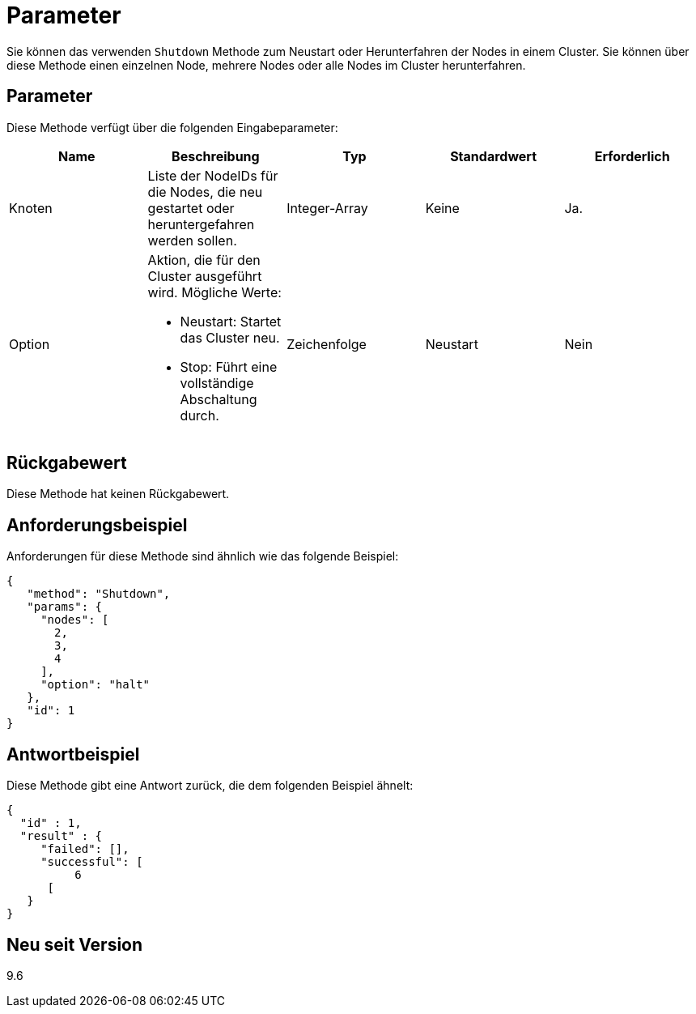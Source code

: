 = Parameter
:allow-uri-read: 


Sie können das verwenden `Shutdown` Methode zum Neustart oder Herunterfahren der Nodes in einem Cluster. Sie können über diese Methode einen einzelnen Node, mehrere Nodes oder alle Nodes im Cluster herunterfahren.



== Parameter

Diese Methode verfügt über die folgenden Eingabeparameter:

|===
| Name | Beschreibung | Typ | Standardwert | Erforderlich 


 a| 
Knoten
 a| 
Liste der NodeIDs für die Nodes, die neu gestartet oder heruntergefahren werden sollen.
 a| 
Integer-Array
 a| 
Keine
 a| 
Ja.



 a| 
Option
 a| 
Aktion, die für den Cluster ausgeführt wird. Mögliche Werte:

* Neustart: Startet das Cluster neu.
* Stop: Führt eine vollständige Abschaltung durch.

 a| 
Zeichenfolge
 a| 
Neustart
 a| 
Nein

|===


== Rückgabewert

Diese Methode hat keinen Rückgabewert.



== Anforderungsbeispiel

Anforderungen für diese Methode sind ähnlich wie das folgende Beispiel:

[listing]
----
{
   "method": "Shutdown",
   "params": {
     "nodes": [
       2,
       3,
       4
     ],
     "option": "halt"
   },
   "id": 1
}
----


== Antwortbeispiel

Diese Methode gibt eine Antwort zurück, die dem folgenden Beispiel ähnelt:

[listing]
----
{
  "id" : 1,
  "result" : {
     "failed": [],
     "successful": [
          6
      [
   }
}
----


== Neu seit Version

9.6
